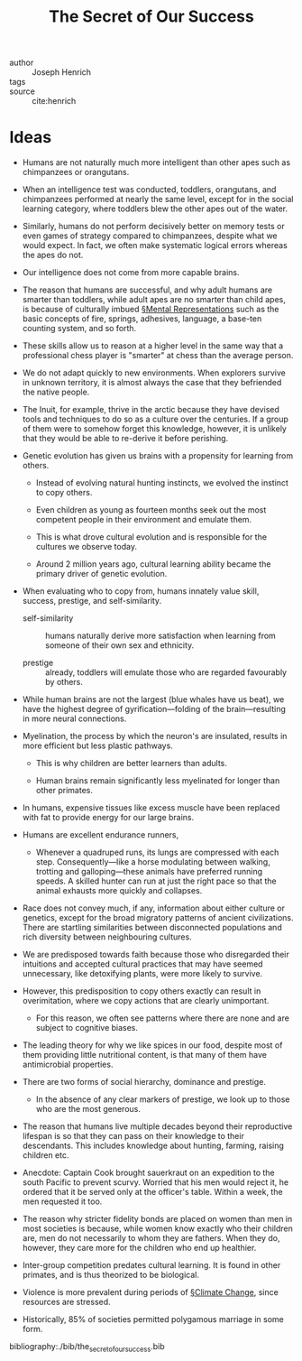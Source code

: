 #+ROAM_KEY: cite:henrich
#+TITLE: The Secret of Our Success


- author :: Joseph Henrich
- tags ::
- source :: cite:henrich 

* Ideas

- Humans are not naturally much more intelligent than other apes such as chimpanzees or orangutans.

- When an intelligence test was conducted, toddlers, orangutans, and chimpanzees performed at nearly the same level, except for in the social learning category, where toddlers blew the other apes out of the water.


#+DOWNLOADED: screenshot @ 2020-04-06 06:50:21
[[file:img/the_secret_of_our_success/screenshot2020-04-06_06-50-21_.png]]

- Similarly, humans do not perform decisively better on memory tests or even games of strategy compared to chimpanzees, despite what we would expect. In fact, we often make systematic logical errors whereas the apes do not.

- Our intelligence does not come from more capable brains.

- The reason that humans are successful, and why adult humans are smarter than toddlers, while adult apes are no smarter than child apes, is because of culturally imbued [[file:../mental_representations.org][§Mental Representations]] such as the basic concepts of fire, springs, adhesives, language, a base-ten counting system, and so forth.

- These skills allow us to reason at a higher level in the same way that a professional chess player is "smarter" at chess than the average person.

- We do not adapt quickly to new environments. When explorers survive in unknown territory, it is almost always the case that they befriended the native people.

- The Inuit, for example, thrive in the arctic because they have devised tools and techniques to do so as a culture over the centuries. If a group of them were to somehow forget this knowledge, however, it is unlikely that they would be able to re-derive it before perishing.

- Genetic evolution has given us brains with a propensity for learning from others.
  - Instead of evolving natural hunting instincts, we evolved the instinct to copy others.

  - Even children as young as fourteen months seek out the most competent people in their environment and emulate them.

  - This is what drove cultural evolution and is responsible for the cultures we observe today.

  - Around 2 million years ago, cultural learning ability became the primary driver of genetic evolution.

- When evaluating who to copy from, humans innately value skill, success, prestige, and self-similarity.

  - self-similarity :: humans naturally derive more satisfaction when learning from someone of their own sex and ethnicity.

  - prestige :: already, toddlers will emulate those who are regarded favourably by others.

- While human brains are not the largest (blue whales have us beat), we have the highest degree of gyrification—folding of the brain—resulting in more neural connections.

- Myelination, the process by which the neuron's are insulated, results in more efficient but less plastic pathways.
  - This is why children are better learners than adults.
    
  - Human brains remain significantly less myelinated for longer than other primates.
    
- In humans, expensive tissues like excess muscle have been replaced with fat to provide energy for our large brains.

- Humans are excellent endurance runners,
  - Whenever a quadruped runs, its lungs are compressed with each step. Consequently—like a horse modulating between walking, trotting and galloping—these animals have preferred running speeds. A skilled hunter can run at just the right pace so that the animal exhausts more quickly and collapses.


- Race does not convey much, if any, information about either culture or genetics, except for the broad migratory patterns of ancient civilizations. There are startling similarities between disconnected populations and rich diversity between neighbouring cultures.
  
- We are predisposed towards faith because those who disregarded their intuitions and accepted cultural practices that may have seemed unnecessary, like detoxifying plants, were more likely to survive.

- However, this predisposition to copy others exactly can result in overimitation, where we copy actions that are clearly unimportant.

  - For this reason, we often see patterns where there are none and are subject to cognitive biases.
- The leading theory for why we like spices in our food, despite most of them providing little nutritional content, is that many of them have antimicrobial properties.
  
- There are two forms of social hierarchy, dominance and prestige.

  - In the absence of any clear markers of prestige, we look up to those who are the most generous.
    
- The reason that humans live multiple decades beyond their reproductive lifespan is so that they can pass on their knowledge to their descendants. This includes knowledge about hunting, farming, raising children etc.

- Anecdote: Captain Cook brought sauerkraut on an expedition to the south Pacific to prevent scurvy. Worried that his men would reject it, he ordered that it be served only at the officer's table. Within a week, the men requested it too.

- The reason why stricter fidelity bonds are placed on women than men in most societies is because, while women know exactly who their children are, men do not necessarily to whom they are fathers. When they do, however, they care more for the children who end up healthier.

- Inter-group competition predates cultural learning. It is found in other primates, and is thus theorized to be biological.

- Violence is more prevalent during periods of [[file:../climate_change.org][§Climate Change]], since resources are stressed.

- Historically, 85% of societies permitted polygamous marriage in some form.

bibliography:./bib/the_secret_of_our_success.bib
